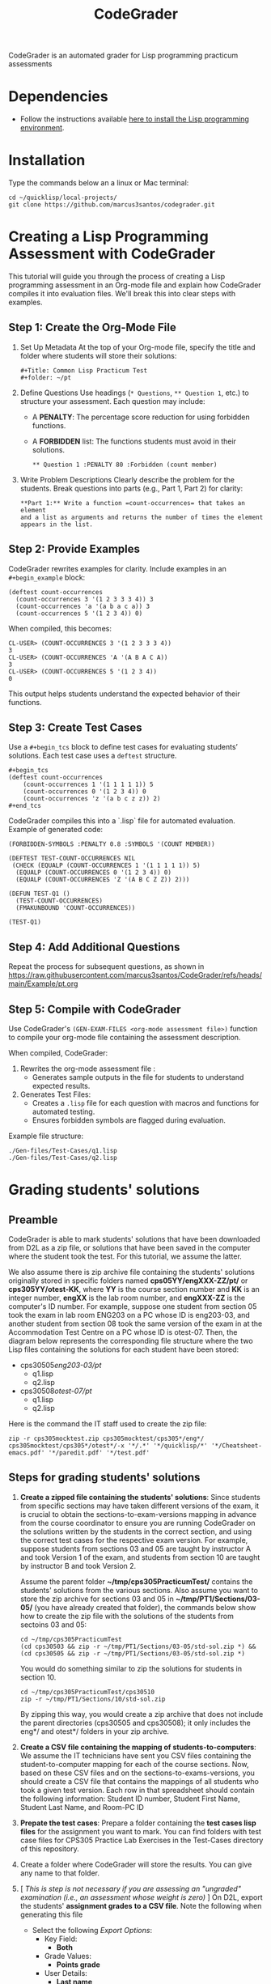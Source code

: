 #+TITLE: CodeGrader

CodeGrader is an automated grader for Lisp programming practicum
assessments


* Dependencies

- Follow the instructions available [[https://marcus3santos.github.io/lisp-ide.html][here to install the Lisp programming environment]].
  
* Installation

Type the commands below an a linux or Mac terminal:
  #+begin_src shell
   cd ~/quicklisp/local-projects/
   git clone https://github.com/marcus3santos/codegrader.git  
  #+end_src

* Creating a Lisp Programming Assessment with CodeGrader

This tutorial will guide you through the process of creating a Lisp
programming assessment in an Org-mode file and explain how CodeGrader
compiles it into evaluation files. We'll break this into clear steps
with examples.

** Step 1: Create the Org-Mode File

1. Set Up Metadata
   At the top of your Org-mode file, specify the title and folder where students will store their solutions:
   #+begin_example
   #+Title: Common Lisp Practicum Test
   #+folder: ~/pt
   #+end_example
2. Define Questions
   Use headings (=* Questions=, =** Question 1=, etc.) to structure your assessment.  
   Each question may include:
   - A *PENALTY*: The percentage score reduction for using forbidden functions.
   - A *FORBIDDEN* list: The functions students must avoid in their solutions.
   #+begin_example
   ** Question 1 :PENALTY 80 :Forbidden (count member)
   #+end_example
3. Write Problem Descriptions
   Clearly describe the problem for the students.  
   Break questions into parts (e.g., Part 1, Part 2) for clarity:
   #+begin_example
   **Part 1:** Write a function =count-occurrences= that takes an element
   and a list as arguments and returns the number of times the element
   appears in the list.
   #+end_example

** Step 2: Provide Examples

CodeGrader rewrites examples for clarity. Include examples in an =#+begin_example= block:

#+begin_example
(deftest count-occurrences
  (count-occurrences 3 '(1 2 3 3 3 4)) 3
  (count-occurrences 'a '(a b a c a)) 3
  (count-occurrences 5 '(1 2 3 4)) 0)
#+end_example

When compiled, this becomes:

#+begin_example
CL-USER> (COUNT-OCCURRENCES 3 '(1 2 3 3 3 4))
3
CL-USER> (COUNT-OCCURRENCES 'A '(A B A C A))
3
CL-USER> (COUNT-OCCURRENCES 5 '(1 2 3 4))
0
#+end_example

This output helps students understand the expected behavior of their functions.

** Step 3: Create Test Cases

Use a =#+begin_tcs= block to define test cases for evaluating students’ solutions.  
Each test case uses a =deftest= structure.

#+begin_example
#+begin_tcs
(deftest count-occurrences
    (count-occurrences 1 '(1 1 1 1 1)) 5
    (count-occurrences 0 '(1 2 3 4)) 0
    (count-occurrences 'z '(a b c z z)) 2)
#+end_tcs
#+end_example

CodeGrader compiles this into a `.lisp` file for automated evaluation. Example of generated code:

#+begin_example
(FORBIDDEN-SYMBOLS :PENALTY 0.8 :SYMBOLS '(COUNT MEMBER))

(DEFTEST TEST-COUNT-OCCURRENCES NIL
 (CHECK (EQUALP (COUNT-OCCURRENCES 1 '(1 1 1 1 1)) 5)
  (EQUALP (COUNT-OCCURRENCES 0 '(1 2 3 4)) 0)
  (EQUALP (COUNT-OCCURRENCES 'Z '(A B C Z Z)) 2)))

(DEFUN TEST-Q1 ()
  (TEST-COUNT-OCCURRENCES)
  (FMAKUNBOUND 'COUNT-OCCURRENCES))

(TEST-Q1)
#+end_example

** Step 4: Add Additional Questions

Repeat the process for subsequent questions, as shown in https://raw.githubusercontent.com/marcus3santos/CodeGrader/refs/heads/main/Example/pt.org

** Step 5: Compile with CodeGrader

Use CodeGrader's =(GEN-EXAM-FILES <org-mode assessment file>)= function to compile your org-mode file containing the assessment description.

When compiled, CodeGrader:
1. Rewrites the org-mode assessment file :
   - Generates sample outputs in the file for students to understand expected results.
2. Generates Test Files:
   - Creates a =.lisp= file for each question with macros and functions for automated testing.
   - Ensures forbidden symbols are flagged during evaluation.

Example file structure:
#+begin_example
./Gen-files/Test-Cases/q1.lisp
./Gen-files/Test-Cases/q2.lisp
#+end_example

* Grading students' solutions

** Preamble


CodeGrader is able to mark students' solutions that have been
downloaded from D2L as a zip file, or solutions that have been saved
in the computer where the student took the test. For this tutorial, we
assume the latter. 

We also assume there is zip archive file containing the students' solutions originally stored in specific folders named
*cps05YY/engXXX-ZZ/pt/* or *cps305YY/otest-KK*, where *YY* is the course section number and *KK* is an integer number,
*engXX* is the lab room number, and *engXXX-ZZ* is the computer's ID
number. For example, suppose one student from section 05 took the exam
in lab room ENG203 on a PC whose ID is eng203-03, and another student
from section 08 took the same version of the exam in at the Accommodation Test Centre 
on a PC whose ID is otest-07. Then, the diagram below represents the
corresponding file structure where the two Lisp files containing the
solutions for each student have been stored:
   - cps30505/eng203-03/pt/
     - q1.lisp
     - q2.lisp
   - cps30508/otest-07/pt/
     - q1.lisp
     - q2.lisp

Here is the command the IT staff used to create the zip file:
#+begin_src shell
zip -r cps305mocktest.zip cps305mocktest/cps305*/eng*/ cps305mocktest/cps305*/otest*/-x '*/.*' '*/quicklisp/*' '*/Cheatsheet-emacs.pdf' '*/paredit.pdf' '*/test.pdf'
#+end_src

** Steps for grading students' solutions

1. *Create a zipped file containing the students' solutions*: Since
   students from specific sections may have taken different versions
   of the exam, it is crucial to obtain the sections-to-exam-versions
   mapping in advance from the course coordinator to ensure you are running
   CodeGrader  on the solutions written by the students in the correct section, and
   using the correct test cases for the respective exam version.  For
   example, suppose students from sections 03 and 05 are taught by instructor A and took Version 1 of
   the exam, and students from section 10 are taught by instructor B and took Version 2. 

   Assume the parent folder *~/tmp/cps305PracticumTest/* contains the students' solutions from the various sections. Also assume you want to store the zip archive for sections 03 and 05
   in *~/tmp/PT1/Sections/03-05/* (you have already created that folder), the commands below show how to
   create the zip file with the solutions of the students from sectoins 03 and 05:
   #+begin_src shell
     cd ~/tmp/cps305PracticumTest
     (cd cps30503 && zip -r ~/tmp/PT1/Sections/03-05/std-sol.zip *) && (cd cps30505 && zip -r ~/tmp/PT1/Sections/03-05/std-sol.zip *)
   #+end_src
   You would do something similar to zip the solutions for students in section 10.
   #+begin_src shell
     cd ~/tmp/cps305PracticumTest/cps30510
     zip -r ~/tmp/PT1/Sections/10/std-sol.zip 
   #+end_src
   By zipping this way, you would create a zip archive that does not
   include the parent directories (cps30505 and cps30508); it only
   includes the eng*/ and otest*/ folders in your zip archive.

2. *Create a CSV file containing the mapping of students-to-computers*:
   We assume the IT technicians have sent you CSV files containing the
   student-to-computer mapping for each of the course sections. Now,
   based on these CSV files and on the sections-to-exams-versions, you
   should create a CSV file that contains the mappings of all students
   who took a given test version. Each row in that
   spreadsheet should contain the following information: Student ID
   number, Student First Name, Student Last Name, and Room-PC ID
3. *Prepate the test cases*: Prepare a folder containing the *test
   cases lisp files* for the assignment you want to mark. You can find
   folders with test case files for CPS305 Practice Lab Exercises in
   the Test-Cases directory of this repository.
4. Create a folder where CodeGrader will store the results. You can give any name to that folder.
5. [ /This is step is not necessary if you are assessing an "ungraded" examination (i.e., an assessment
   whose weight is zero)/ ] On D2L, export the students' *assignment grades* *to a CSV
   file*. Note the following when generating this file
   - Select the following /Export Options/:
     - Key Field:
       - *Both*
     - Grade Values:
       - *Points grade*
     - User Details: 
       - *Last name*
       - *First name*
  - /Choose grades to Export/: Choose only one of the listed grade items. If the grade item contains subitems, choose the appropriate subitem. For example: if a /Practicum Test/ grade item contains subitems representing the versions of the test, choose the subitem representing the Practicum Test version you are interested in grading.
  Below is an example of a CSV file exported by D2L:
  #+begin_example
     OrgDefinedId,Username,Last Name,First Name,Practicum Test 1 - Version 1 Points Grade <Numeric MaxPoints:100 Weight:10 Category:Practicum Test 1 CategoryWeight:10>,End-of-Line Indicator
     #500583619,#TTiger,Tigertongue,Tim,,#
     #500585612,#Patrick97,Pearson,Patrick,,#
     #501585619,#Towhander,Twohands,Tony,,#
     #500586619,#Zain1997,Zodson,Zain,,#
     #500585619,#Coopercat,Cooper,Cain,,#
     #500585119,#Hammermann,Odinson,Thor,,#
  #+end_example
  For more information, visit [[https://www.torontomu.ca/courses/instructors/tutorials/grades/grades-export-import/]]
6. Launch sbcl from the command line
   #+begin_src shell
     rlwrap sbcl --dynamic-space-size 20480
   #+end_src
7. To load the codegrader, type the following commands on the REPL:
   #+begin_src lisp
          (ql:quickload :codegrader)
   #+end_src
8. To run the students' solutions through CodeGrader, type the command
   below on the CodeGrader REPL: (NOTE: once you launch CodeGrader, it
   will start executing the students' solutions; consequently, it will
   display on the REPL buffer all error/warning messages and output
   generated by the student's solution. CodeGrader will be done
   marking when you see the message =Exam grading complete!= displayed
   on the REPL window buffer.)
   #+begin_src lisp
      (cg:grade-exam submissions map tests-folder results-folder exam-grades-export-file)
   #+end_src
   where:
   - ~submissions~ is a string representing the full path and name of
     the zipped file containing the students' solutions, e.g.,
     ~/Users/johndoe/Zipped-solutions/std-sol.zip~
   - ~map~  is a string representing the full path and name of of the csv file storing the student-to-pc mapping.
   - ~test-folder~ is a string representing the full path for the test cases folder.
   - ~results-folder~ is a string representing the full path for a folder
    where you want codegrader to store the results (the students'
    marks and log files). For example, if you provide the path
    #+begin_example
    "/Users/johndoe/A1/"
    #+end_example
    then CodeGrader will create its
    files/subfolders inside folder ~/Users/johndoe/A1/~.
   - (optional) ~exam-grades-export-file~ is a string representing the full path for
     the D2L exam grades exported by D2L

** If a student's solution causes a Stack Overflow and crashes CodeGrader
While Codegrader is running each student's solution on the test cases it displays, among other things, a message providing information about the student:
#+begin_example
...
Running program of student (50123456 John Doe eng205-08)
...
#+end_example
If a student's solution crashes CodeGrader because of a stack overflow, do the following to enable CodeGrader to continue marking the solutions:
1. If CodeGrader has crashed, scroll up and look for the last printed 'Running program ...etc' message and take note of the student's number and name.
2. Remove that student from the mapping (csv) file, save the file,  and put them in a "problematic.csv" file
3. Run codegrader again.
4. If code grader crashed,  goto step 1.
5. If codegrader completed the grading without crashing, manually evaluate the solutions in the problematic.csv file using  the function call below *on each pair* of solution and test case files *pt/qi.lisp* , *Test-cases/qi.lisp*.

#+begin_src lisp
(grader:evaluate-solution <solution-file> <test-case-file>)
#+end_src 
Where:
- =<solution-file>= is a string containing the full path to the student solution *pt/qi.lisp*
- =<test-case-file>= is a string containing the full path to the respective test case *Test-case/qi.lisp*

The function above returns a list containing the result of the evaluation. The first item in the list is the number of points CodeGrader assessed for that solution, the last item is the feedback. If a solution caused a stack overflow and crashed CodeGrader, you will take note that that you need to assign zero points to that student's solution and the respective feedbac is "CAUSED A STACK OVERFLOW DUE TO ENDLESS RECURSION."

The student's mark is the sum of the points of the evaluations of all solution files divided by the number of solution files. For example, if a solution for a question consists of files *q1.lisp*, *q2.lisp*, and *q3.lisp* and the sum of the points assessed by Codegrader is 70. Then the student's mark should be 70/3. 

Create a feedback file by copy-pasting the above information as appropriate to a file and name that file by hashing the student ID using that function below:
#+begin_src lisp
(defun my-feedback-file (stdid)
  (format nil "~A.txt" (sxhash (format nil "~A" stdid))))
#+end_src

Add that file to the *Feedback* folder created by CodeGarder, and enter the student's mark in the *grades.csv* file (see Section Output below).
    
* Output

CodeGrader generates the following files in the =results= folder (see above):
- A csv spreadsheet file called ~grades.csv~  This is a D2L-importable
  grades file and it is created based on the ~exam-grades-export-file~ argument optionally
  provided by the user (see items 1 and 2 above). Below is an example of
  such files:
   #+begin_example
   Username,Last Name,First Name,Lab 0X Points Grade <Course Data>,End-of-Line-Indicator
   #TTiger,Tigertongue,Tim,100.0,# 
   #Patrick97,Pearson,Patrick,72.5,#
   #Towhander,Twohands,Tony,100.0,#
   #Zain1997,Zodson,Zain,95.5,#
   #Coopercat,Cooper,Cain,100.0,#
   #Hammermann,Odinson,Thor,0.0,#
   #+end_example
   Note:
   - If a student exists in the exported file but not in the
     submissions folder, then the respective grades will
     not be included in the generated in the respective csv files.
- A Feedback folder that holds feedback files for the students. The
  general structure is like this: Consider Timb Handerson who did not
  get a full grade. His feedback file will be as such:
  #+begin_example
  Feedback on your assignment solution

  Unit test results:
  
  ((Pass TEST-DEPOSIT (EQUAL (DEPOSIT 20) 130))
   (Pass TEST-DEPOSIT (EQUAL (DEPOSIT 10) 110))
   (Pass TEST-DEPOSIT (NOT (DEPOSIT 10001)))
   (Fail TEST-WITHDRAW (EQUAL (WITHDRAW 60) 10))
   (Pass TEST-WITHDRAW (NOT (WITHDRAW 80)))
   (Pass TEST-WITHDRAW (NOT (WITHDRAW 10001)))
   (Fail TEST-WITHDRAW (EQUAL (WITHDRAW 20) 70))
   (Fail TEST-WITHDRAW (EQUAL (WITHDRAW 10) 90)))
  #+end_example

The log file *codegrader-history/log.txt* located in the root of the
user's home directory contains historical information about the
evaluation of students' assignments.

* Test cases
Test cases must follow a specific format and have a specific file name
in order to be used within CodeGrader.  As an example, suppose the
exam requires the students to submit a file called *q1.lisp* that
includes two functions: a ~fact~ function that gives the factorial of
a number, and a ~avg~ function that gives the average of a list of
numbers. Moreover, suppose also that in certain questions, the use of
specific Lisp symbols is restricted, e.g., FIND and
COUNT. If students use any of these prohibited symbols, a penalty of
90% will be deducted from their total marks for that question. Then,
the test cases lisp file will be something like this:
#+begin_src lisp
  (forbidden-symbols :penalty 0.90 :symbols '(find count))
  
  (deftest test-fact ()
    (check
      (equal (fact 5) 120)
      (equal (fact 6) 720)
      (equal (fact 7) 5040)
  
  (deftest test-avg ()
    (check
      (equal (avg '(5 8 10 2 12)) 7.4)
      (equal (avg '(0 0 0 0 0 0)) 0)
      (equal (avg '(1 2 0)) 1)
  
  (defun unit-test ()
    "Calls the test cases and 'forgets' the functions that were tested."
    (test-fact)
    (fmakunbound 'fact) ; Removes the function definition from the global environment,
                        ; so the next time around the unit test is done on a freshly loaded version of this function.
    (test-avg)
    (fmakunbound 'avg))
  
  (unit-test) 
#+end_src
Notice: you can include more complex forms of tests, but the general idea is that each argument of CHECK has to be a selfcontained form, i.e., any variables used in it should be defined within the form. For example, below is a test case for a function HT-DELETE that deletes an item from a hash table
#+begin_src lisp
(deftest test-ht-delete ()
  (check
    (equal (let ((*ht* (ht-create '((1 1) (2 2) (3 3) (4 4) (5 5) (6 6)))))
	     (ht-delete 4 *ht*)
	     (ht-get 4 *ht*))  ; accessing a deleted item
	   nil)
    (equal (let ((*ht* (ht-create '((1 1) (2 2) (3 3) (4 4) (5 5) (6 6)))))
	     (ht-delete 4 *ht*)
	     (ht-delete 4 *ht*))  ; deleting an already deleted item
	   nil)
    (equal (let ((*ht* (ht-create '((1 1) (2 2) (3 3) (4 4) (5 5) (6 6)))))
	     (ht-add "a" 44 *ht*)
	     (ht-delete "a" *ht*))  
	   44)))
  
#+end_src

Any errors that the student's solution could raise during runtime will
be handled by CodeGrader and reported as appropriate.

* Other functions

** Marking all the program files submitted by a student

In case you wish to mark all the program files submitted by a student, you can use the following function:
#+begin_example
eval-student-solutions (std-id solutions-folder test-cases-folder output-folder)
evaluate-solution (student-solution test-cases-dir)
---------------------------------------------------
Description:  Based on the given student id (std-id, an integer), the students' solutions in solutions-folder, and 
              the test cases in test-cases-folder, generates a file in the output-folder containing the CodeGrader-generated feedback.
Inputs:       1) std-id [integer]: The student id number
              2) solutions-folder [string]: the full path of the folder containing the student's program files
              3) test-cases-folder [string]: The folder containing the test cases files.
              4) output-folder [string]: An existing folder where the generated feedback file will be saved

Outputs:      
              [string] A message informing where the feedback file has been saved.
---------------------------------------------------
#+end_example

Usage Example: John is a student whose ID is 1234. Say you needed to
autograde John's solutions stored in =/home/John/Solutions/=. The test
cases are stored in =/home/John/Test-cases/=, and you want to store the feedback in =/home/John/Results/=
#+begin_src lisp
  CL-USER> (ql:quickload :codegrader)  ; Loading the codegrader
  CL-USER> (cg:eval-student-solutions "/home/John/Solutions/" "/home/John/Test-cases/" "/home/John/Results/")
  Feedback saved in /home/John/Results/3753443020201070578.txt
  CL-USER> 
#+end_src


** Marking one program file submitted by a student
In case you wish to mark one specific submission or test your test
case file, you can use the following function:
#+begin_example
evaluate-solution (student-solution test-cases-dir)
---------------------------------------------------
Description:  Loads the student-solution file, loads the test cases, runs
              the test cases, and returns the percentage of correct results over total results

Inputs:       1) student-solution [string]: The directory for the solution of the student.
              2) test-cases-dir [string]: The directory for the test cases file. This will be used to test the solution of the students for the current assignment.

Outputs:      [list] A list of the following:
              1) [string] The grade of the student.
              2) [string] A comment that describes if there was a runtime error while loading the student submission or not
              3) [string] A description of what happened during runtime (from exceptions to conditions to whatever) 
              4) [list] The results of marking each of the test cases.

Side-effects: This function utilizes the global variable *results* while running. In the beginning by reseting it to nil, and at the end by updating it with the current
              student's submission results.
---------------------------------------------------
#+end_example

Usage Example: Say there was a student that you want to mark their
submissions independantly from the other students. You can simply take
their lisp submission file, say ~"/home/John/mysol.lisp"~ , and the
test cases lisp file "/home/john/test-cases.lisp"~. You would use 
CodeGrader as follows: (assuming you have already installed CodeGrader
as shown above)
#+begin_src lisp
  CL-USER> (ql:quickload :codegrader)  ; Loading the codegrader
  CL-USER> (cg:evaluate-solution "/home/John/mysol.lisp" "/home/John/test-cases.lisp") 
  ("100.0" OK "No runtime errors"
   (("Pass" T TEST-DEPOSIT (EQUAL (DEPOSIT 20) 130))
    ("Pass" T TEST-DEPOSIT (EQUAL (DEPOSIT 10) 110))
    ("Pass" T TEST-DEPOSIT (NOT (DEPOSIT 10001)))
    ("Pass" T TEST-WITHDRAW (EQUAL (WITHDRAW 60) 10))
    ("Pass" T TEST-WITHDRAW (NOT (WITHDRAW 80)))
    ("Pass" T TEST-WITHDRAW (NOT (WITHDRAW 10001)))
    ("Pass" T TEST-WITHDRAW (EQUAL (WITHDRAW 20) 70))
    ("Pass" T TEST-WITHDRAW (EQUAL (WITHDRAW 10) 90))))
  GRADER> (in-package :CL-USER)
  CL-USER> 
#+end_src

* Sandboxing (DRAFT) - Package Structure for Exporting Functions to test-runtime

To structure the packages such that the student's packages (`q1`, `q2`, etc.) export specific functions to a `test-runtime` package, the following hierarchy is defined:

**Strategy**
1. Define the `:sandbox` package:
   - Implements restrictions on system-level access.
2. Define student packages (`:q1`, `:q2`, etc.):
   - Inherit from `:sandbox`.
   - Export only specific functions to be visible in `:test-runtime`.
3. Define the `:test-runtime` package:
   - Uses student packages to access their exported functions.
4. Control exports to maintain encapsulation.

**Implementation**

*** :sandbox Package
#+begin_src lisp
(defpackage :sandbox
  (:use :cl)
  (:shadow "OPEN" "LOAD" "EVAL" "DELETE-FILE")) ; Shadow restricted functions

(in-package :sandbox)

(defun open (path &key (direction :input) &allow-other-keys)
  (error "Access to OPEN is restricted in the sandbox."))

(defun load (path &key &allow-other-keys)
  (error "Access to LOAD is restricted in the sandbox."))

(defun eval (form)
  (error "Access to EVAL is restricted in the sandbox."))

(defun delete-file (path)
  (error "Access to DELETE-FILE is restricted in the sandbox."))

(defun sandbox-message ()
  (format t "You are working in the sandbox environment.~%"))
#+end_src

*** :q1 Package (Student Implementation)
#+begin_src lisp
(defpackage :q1
  (:use :sandbox)
  (:export :solve-q1))  ; Export only the solve-q1 function

(in-package :q1)

(defun solve-q1 ()
  (format t "Solving Question 1~%"))
#+end_src

*** :q2 Package (Student Implementation)
#+begin_src lisp
(defpackage :q2
  (:use :sandbox)
  (:export :solve-q2))  ; Export only the solve-q2 function

(in-package :q2)

(defun solve-q2 ()
  (format t "Solving Question 2~%"))
#+end_src

*** :test-runtime Package
#+begin_src lisp
(defpackage :test-runtime
  (:use :cl :q1 :q2))  ; Use the student packages to access their exported functions

(in-package :test-runtime)

(defun test-all ()
  (solve-q1)  ; Call exported function from :q1
  (solve-q2)) ; Call exported function from :q2
#+end_src

** Workflow

*** Student Workflow
- Students implement their solutions in `:q1`, `:q2`, etc.
- Ensure only required functions are exported.

*** Test Runtime Workflow
- `:test-runtime` accesses exported functions from student packages.
- Test scripts ensure encapsulation.

** Example Usage

*** Question 1 Student File
#+begin_src lisp
(in-package :q1)

(defun solve-q1 ()
  (format t "Solving Question 1~%"))
#+end_src

*** Question 2 Student File
#+begin_src lisp
(in-package :q2)

(defun solve-q2 ()
  (format t "Solving Question 2~%"))
#+end_src

*** Test Runtime File
#+begin_src lisp
(in-package :test-runtime)

(defun test-all ()
  (solve-q1)  ; Allowed, since solve-q1 is exported
  (solve-q2)) ; Allowed, since solve-q2 is exported
#+end_src

*** Running the Test
#+begin_src lisp
(test-all)
; Output:
; Solving Question 1
; Solving Question 2
#+end_src

** Benefits
- **Encapsulation**: Only necessary functions are exported, hiding internal details.
- **Reusability**: `:test-runtime` focuses on testing with a consistent interface.
- **Flexibility**: Additional student packages (`:q3`, etc.) can be added without modifying the structure.

* License and Credits

See LICENSE for usage permissions. See AUTHORS for credits.




